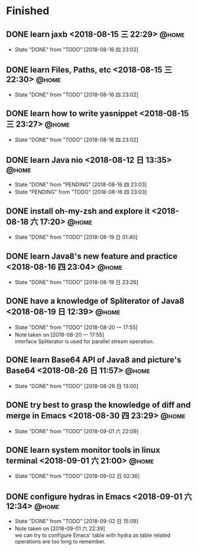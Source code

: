 #+STARTUP: showall
#+STARTUP: hidestars
#+PROPERTY: CLOCK_INTO_DRAWER t
#+TAGS: { @office(o) @home(h) @way(w) }
* Finished
#+CATEGORY: finished
** DONE learn jaxb <2018-08-15 三 22:29>                              :@home:

   - State "DONE"       from "TODO"       [2018-08-16 四 23:02]
** DONE learn Files, Paths, etc <2018-08-15 三 22:30>                 :@home:
   - State "DONE"       from "TODO"       [2018-08-16 四 23:02]
** DONE learn how to write yasnippet <2018-08-15 三 23:27>            :@home:
   - State "DONE"       from "TODO"       [2018-08-16 四 23:02]
** DONE learn Java nio <2018-08-12 日 13:35>                          :@home:

   - State "DONE"       from "PENDING"    [2018-08-16 四 23:03]
   - State "PENDING"    from "TODO"       [2018-08-16 四 23:03]
** DONE install oh-my-zsh and explore it <2018-08-18 六 17:20>        :@home:
   - State "DONE"       from "TODO"       [2018-08-19 日 01:40]
** DONE learn Java8's new feature and practice <2018-08-16 四 23:04>  :@home:
   - State "DONE"       from "TODO"       [2018-08-19 日 23:26]
** DONE have a knowledge of Spliterator of Java8 <2018-08-19 日 12:39> :@home:

   - State "DONE"       from "TODO"       [2018-08-20 一 17:55]
   - Note taken on [2018-08-20 一 17:55] \\
     interface Spliterator is used for parallel stream operation.
** DONE learn Base64 API of Java8 and picture's Base64 <2018-08-26 日 11:57> :@home:
   - State "DONE"       from "TODO"       [2018-08-26 日 13:00]
** DONE try best to grasp the knowledge of diff and merge in Emacs <2018-08-30 四 23:29> :@home:

   - State "DONE"       from "TODO"       [2018-09-01 六 22:09]
** DONE learn system monitor tools in linux terminal <2018-09-01 六 21:00> :@home:
   - State "DONE"       from "TODO"       [2018-09-02 日 02:36]
** DONE configure hydras in Emacs <2018-09-01 六 12:34>               :@home:

   - State "DONE"       from "TODO"       [2018-09-02 日 15:09]
   - Note taken on [2018-09-01 六 22:39] \\
     we can try to configure Emacs' table with hydra as table related operations are too long to remember.
